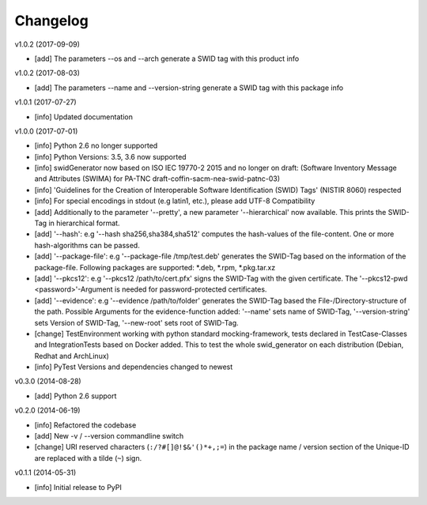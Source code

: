 Changelog
=========

v1.0.2 (2017-09-09)

- [add] The parameters --os and --arch generate a SWID tag with this product info

v1.0.2 (2017-08-03)

- [add] The parameters --name and --version-string generate a SWID tag with this package info

v1.0.1 (2017-07-27)

- [info] Updated documentation

v1.0.0 (2017-07-01)

- [info] Python 2.6 no longer supported
- [info] Python Versions: 3.5, 3.6 now supported
- [info] swidGenerator now based on ISO IEC 19770-2 2015 and no longer on draft:
  (Software Inventory Message and Attributes (SWIMA) for PA-TNC draft-coffin-sacm-nea-swid-patnc-03)
- [info] 'Guidelines for the Creation of Interoperable Software Identification (SWID) Tags' (NISTIR 8060) respected
- [info] For special encodings in stdout (e.g latin1, etc.), please add UTF-8 Compatibility
- [add] Additionally to the parameter '--pretty', a new parameter '--hierarchical' now available. This prints the SWID-Tag in
  hierarchical format.
- [add] '--hash': e.g '--hash sha256,sha384,sha512' computes the hash-values of the file-content. One or more hash-algorithms can be passed.
- [add] '--package-file': e.g '--package-file /tmp/test.deb' generates the SWID-Tag based on the information of the package-file. Following packages
  are supported: *.deb, *.rpm, *.pkg.tar.xz
- [add] '--pkcs12': e.g '--pkcs12 /path/to/cert.pfx' signs the SWID-Tag with the given certificate. The '--pkcs12-pwd <password>'-Argument is
  needed for password-protected certificates.
- [add] '--evidence': e.g '--evidence /path/to/folder' generates the SWID-Tag based the File-/Directory-structure of the path. Possible Arguments
  for the evidence-function added: '--name' sets name of SWID-Tag, '--version-string' sets Version of SWID-Tag, '--new-root' sets root of SWID-Tag.
- [change] TestEnvironment working with python standard mocking-framework, tests declared in TestCase-Classes and IntegrationTests based on
  Docker added. This to test the whole swid_generator on each distribution (Debian, Redhat and ArchLinux)
- [info] PyTest Versions and dependencies changed to newest

v0.3.0 (2014-08-28)

- [add] Python 2.6 support

v0.2.0 (2014-06-19)

- [info] Refactored the codebase
- [add] New -v / --version commandline switch
- [change] URI reserved characters (``:/?#[]@!$&'()*+,;=``) in the package name
  / version section of the Unique-ID are replaced with a tilde (``~``) sign.

v0.1.1 (2014-05-31)

- [info] Initial release to PyPI
